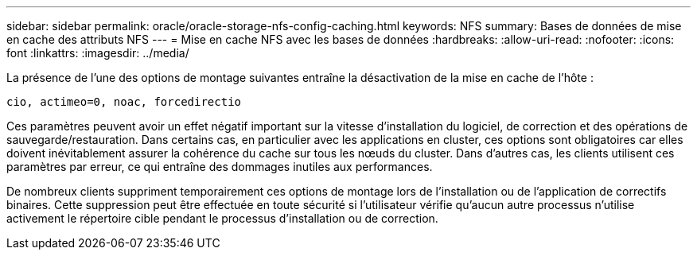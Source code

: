 ---
sidebar: sidebar 
permalink: oracle/oracle-storage-nfs-config-caching.html 
keywords: NFS 
summary: Bases de données de mise en cache des attributs NFS 
---
= Mise en cache NFS avec les bases de données
:hardbreaks:
:allow-uri-read: 
:nofooter: 
:icons: font
:linkattrs: 
:imagesdir: ../media/


[role="lead"]
La présence de l'une des options de montage suivantes entraîne la désactivation de la mise en cache de l'hôte :

....
cio, actimeo=0, noac, forcedirectio
....
Ces paramètres peuvent avoir un effet négatif important sur la vitesse d'installation du logiciel, de correction et des opérations de sauvegarde/restauration. Dans certains cas, en particulier avec les applications en cluster, ces options sont obligatoires car elles doivent inévitablement assurer la cohérence du cache sur tous les nœuds du cluster. Dans d'autres cas, les clients utilisent ces paramètres par erreur, ce qui entraîne des dommages inutiles aux performances.

De nombreux clients suppriment temporairement ces options de montage lors de l'installation ou de l'application de correctifs binaires. Cette suppression peut être effectuée en toute sécurité si l'utilisateur vérifie qu'aucun autre processus n'utilise activement le répertoire cible pendant le processus d'installation ou de correction.
